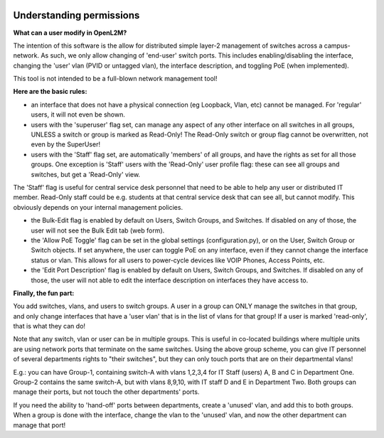 .. image:: ../_static/openl2m_logo.png


=========================
Understanding permissions
=========================

**What can a user modify in OpenL2M?**

The intention of this software is the allow for distributed simple layer-2 management
of switches across a campus-network. As such, we only allow changing of 'end-user'
switch ports. This includes enabling/disabling the interface, changing the 'user' vlan
(PVID or untagged vlan), the interface description, and toggling PoE (when implemented).

This tool is not intended to be a full-blown network management tool!

**Here are the basic rules:**

* an interface that does not have a physical connection (eg Loopback, Vlan, etc) cannot be managed.
  For 'regular' users, it will not even be shown.

* users with the 'superuser' flag set, can manage any aspect of any other
  interface on all switches in all groups, UNLESS a switch or group is marked as Read-Only!
  The Read-Only switch or group flag cannot be overwritten, not even by the SuperUser!

* users with the 'Staff' flag set, are automatically 'members' of all groups,
  and have the rights as set for all those groups. One exception is 'Staff' users with
  the 'Read-Only' user profile flag: these can see all groups and switches, but get a 'Read-Only' view.

The 'Staff' flag is useful for central service desk personnel that need to be able to
help any user or distributed IT member. Read-Only staff could be e.g. students at that
central service desk that can see all, but cannot modify. This obviously depends on your
internal management policies.

* the Bulk-Edit flag is enabled by default on Users, Switch Groups, and Switches. If disabled on
  any of those, the user will not see the Bulk Edit tab (web form).

* the 'Allow PoE Toggle' flag can be set in the global settings (configuration.py), or on the User,
  Switch Group or Switch objects. If set anywhere, the user can toggle PoE on any interface,
  even if they cannot change the interface status or vlan.
  This allows for all users to power-cycle devices like VOIP Phones, Access Points, etc.

* the 'Edit Port Description' flag is enabled by default on Users, Switch Groups, and Switches. If disabled on
  any of those, the user will not able to edit the interface description on interfaces they have access to.


**Finally, the fun part:**

You add switches, vlans, and users to switch groups. A user in a group can ONLY manage the
switches in that group, and only change interfaces that have a 'user vlan' that is
in the list of vlans for that group! If a user is marked 'read-only', that is what they
can do!

Note that any switch, vlan or user can be in multiple groups. This is useful in
co-located buildings where multiple units are using network ports that terminate
on the same switches. Using the above group scheme, you can give IT personnel of several
departments rights to "their switches", but they can only touch ports that are on their
departmental vlans!

E.g.: you can have Group-1, containing switch-A with vlans 1,2,3,4 for IT Staff (users)
A, B and C in Department One.
Group-2 contains the same switch-A, but with vlans 8,9,10, with IT staff D and E in
Department Two.  Both groups can manage their ports, but not touch the other
departments' ports.

If you need the ability to 'hand-off' ports between departments, create a 'unused' vlan,
and add this to both groups. When a group is done with the interface, change the vlan
to the 'unused' vlan, and now the other department can manage that port!
